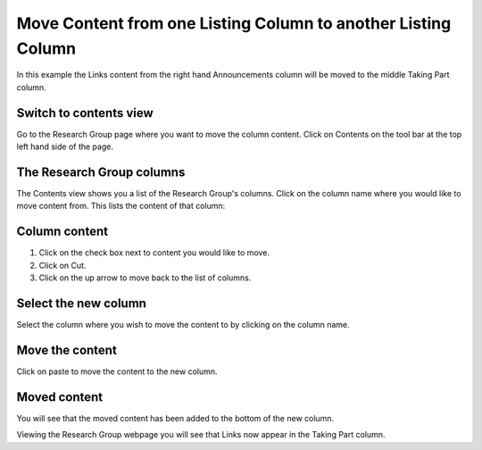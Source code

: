 
Move Content from one Listing Column to another Listing Column
======================================================================================================




.. image:: images/Move_Content_from_one_Listing_Column_to_another_Listing_Column/media_1383042634382.png
   :align: center
   

In this example the Links content from the right hand Announcements column will be moved to the middle Taking Part column.


Switch to contents view
-------------------------------------------------------------------------------------------

.. image:: images/Move_Content_from_one_Listing_Column_to_another_Listing_Column/media_1349961699874.png
   :align: center
   

Go to the Research Group page where you want to move the column content. 
Click on Contents on the tool bar at the top left hand side of the page. 


The Research Group columns
-------------------------------------------------------------------------------------------

.. image:: images/Move_Content_from_one_Listing_Column_to_another_Listing_Column/media_1383042725945.png
   :align: center
   

The Contents view shows you a list of the Research Group's columns. 
Click on the column name where you would like to move content from. This lists the content of that column:


Column content
-------------------------------------------------------------------------------------------

.. image:: images/Move_Content_from_one_Listing_Column_to_another_Listing_Column/media_1383042777401.png
   :align: center
   

1. Click on the check box next to content you would like to move. 
2. Click on Cut.
3. Click on the up arrow to move back to the list of columns.


Select the new column
-------------------------------------------------------------------------------------------

.. image:: images/Move_Content_from_one_Listing_Column_to_another_Listing_Column/media_1383042824302.png
   :align: center
   

Select the column where you wish to move the content to by clicking on the column name. 


Move the content
-------------------------------------------------------------------------------------------

.. image:: images/Move_Content_from_one_Listing_Column_to_another_Listing_Column/media_1383042852886.png
   :align: center
   

Click on paste to move the content to the new column. 


Moved content
-------------------------------------------------------------------------------------------

.. image:: images/Move_Content_from_one_Listing_Column_to_another_Listing_Column/media_1383042895220.png
   :align: center
   

You will see that the moved content has been added to the bottom of the new column.



.. image:: images/Move_Content_from_one_Listing_Column_to_another_Listing_Column/media_1383042934200.png
   :align: center
   

Viewing the Research Group webpage you will see that Links now appear in the Taking Part column.


